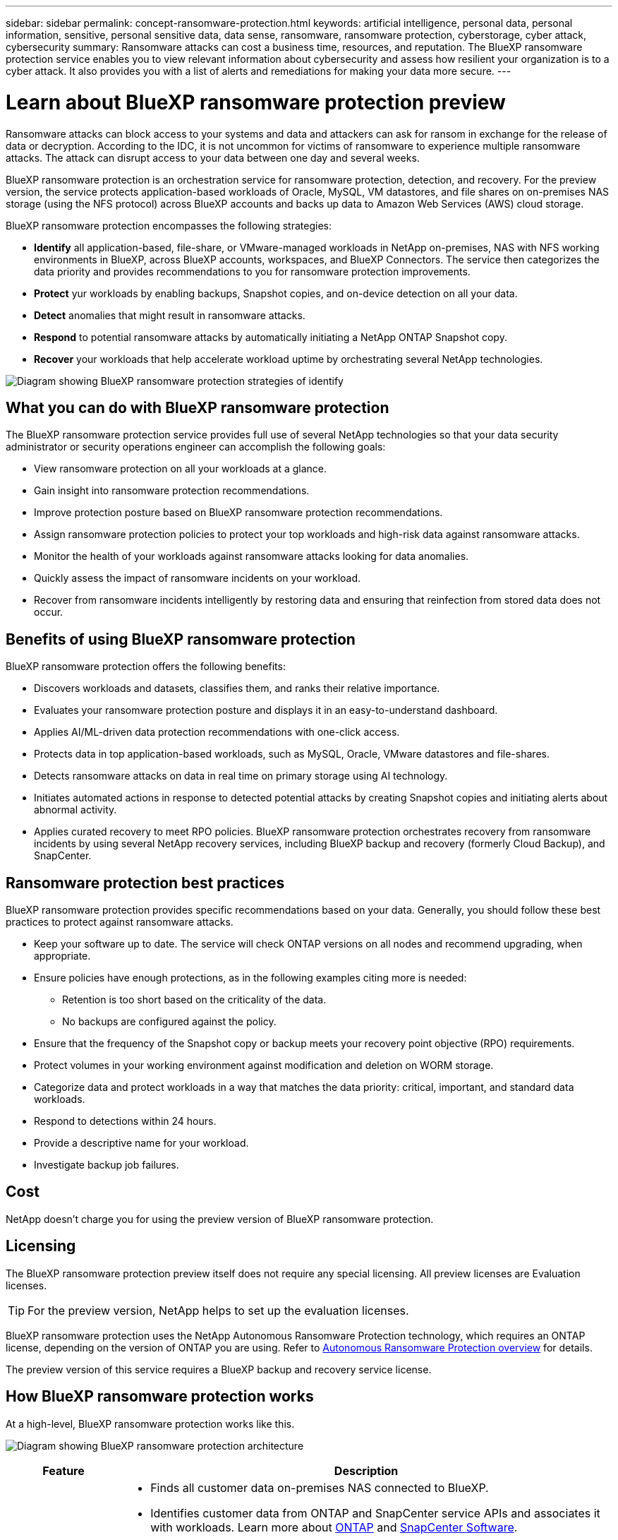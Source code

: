 ---
sidebar: sidebar
permalink: concept-ransomware-protection.html
keywords: artificial intelligence, personal data, personal information, sensitive, personal sensitive data, data sense, ransomware, ransomware protection, cyberstorage, cyber attack, cybersecurity
summary: Ransomware attacks can cost a business time, resources, and reputation. The BlueXP ransomware protection service enables you to view relevant information about cybersecurity and assess how resilient your organization is to a cyber attack. It also provides you with a list of alerts and remediations for making your data more secure.
---

= Learn about BlueXP ransomware protection preview
:hardbreaks:
:nofooter:
:icons: font
:linkattrs:
:imagesdir: ./media/

[.lead]
Ransomware attacks can block access to your systems and data and attackers can ask for ransom in exchange for the release of data or decryption. According to the IDC, it is not uncommon for victims of ransomware to experience multiple ransomware attacks. The attack can disrupt access to your data between one day and several weeks. 

BlueXP ransomware protection is an orchestration service for ransomware protection, detection, and recovery. For the preview version, the service protects application-based workloads of Oracle, MySQL, VM datastores, and file shares on on-premises NAS storage (using the NFS protocol) across BlueXP accounts and backs up data to Amazon Web Services (AWS) cloud storage. 


BlueXP ransomware protection encompasses the following strategies:

* *Identify* all application-based, file-share, or VMware-managed workloads in NetApp on-premises, NAS with NFS working environments in BlueXP, across BlueXP accounts, workspaces, and BlueXP Connectors. The service then categorizes the data priority and provides recommendations to you for ransomware protection improvements.

* *Protect* yur workloads by enabling backups, Snapshot copies, and on-device detection on all your data.  

* *Detect* anomalies that might result in ransomware attacks. 

//* *Respond* to potential ransomware attacks by automatically initiating a tamper-proof NetApp Snapshot that is locked so that the copy cannot be deleted accidentally or maliciously (with cloud-based DataLock features enabled). With cloud-based NetApp DataLock enabled, your backup data will stay immutable and protected end to end from ransomware attacks at the source and in the destination.

* *Respond* to potential ransomware attacks by automatically initiating a NetApp ONTAP Snapshot copy.

//For details about DataLock, refer to https://bluexp.netapp.com/blog/cbs-blg-cloud-backup-datalock-a-new-way-to-keep-backup-data-immutable[a blog about a new way to keep backup data immutable^].

* *Recover* your workloads that help accelerate workload uptime by orchestrating several NetApp technologies. 

image:diagram-rp-features-phases.png[Diagram showing BlueXP ransomware protection strategies of identify, protect, detect, respond, and recover]

== What you can do with BlueXP ransomware protection 

The BlueXP ransomware protection service provides full use of several NetApp technologies so that your data security administrator or security operations engineer can accomplish the following goals:

* View ransomware protection on all your workloads at a glance.
* Gain insight into ransomware protection recommendations.
* Improve protection posture based on BlueXP ransomware protection recommendations.
* Assign ransomware protection policies to protect your top workloads and high-risk data against ransomware attacks.
* Monitor the health of your workloads against ransomware attacks looking for data anomalies.
* Quickly assess the impact of ransomware incidents on your workload. 
* Recover from ransomware incidents intelligently by restoring data and ensuring that reinfection from stored data does not occur. 

== Benefits of using BlueXP ransomware protection 

BlueXP ransomware protection offers the following benefits: 

* Discovers workloads and datasets, classifies them, and ranks their relative importance.
* Evaluates your ransomware protection posture and displays it in an easy-to-understand dashboard.
* Applies AI/ML-driven data protection recommendations with one-click access.
* Protects data in top application-based workloads, such as MySQL, Oracle, VMware datastores and file-shares. 
* Detects ransomware attacks on data in real time on primary storage using AI technology.
* Initiates automated actions in response to detected potential attacks by creating Snapshot copies and initiating alerts about abnormal activity.
* Applies curated recovery to meet RPO policies. BlueXP ransomware protection orchestrates recovery from ransomware incidents by using several NetApp recovery services, including BlueXP backup and recovery (formerly Cloud Backup), and SnapCenter. 

//* Applies curated recovery to meet RPO policies. BlueXP ransomware protection orchestrates recovery from ransomware incidents by using several NetApp recovery services, including BlueXP backup and recovery (formerly Cloud Backup), SnapCenter, SnapRestore, and AIQ.

== Ransomware protection best practices

BlueXP ransomware protection provides specific recommendations based on your data. Generally, you should follow these best practices to protect against ransomware attacks.

* Keep your software up to date. The service will check ONTAP versions on all nodes and recommend upgrading, when appropriate.
* Ensure policies have enough protections, as in the following examples citing more is needed:
** Retention is too short based on the criticality of the data.
** No backups are configured against the policy.
* Ensure that the frequency of the Snapshot copy or backup meets your recovery point objective (RPO) requirements. 
* Protect volumes in your working environment against modification and deletion on WORM storage. 
* Categorize data and protect workloads in a way that matches the data priority: critical, important, and standard data workloads.  
* Respond to detections within 24 hours.
* Provide a descriptive name for your workload.
* Investigate backup job failures. 

== Cost 

NetApp doesn’t charge you for using the preview version of BlueXP ransomware protection.

== Licensing 

The BlueXP ransomware protection preview itself does not require any special licensing.  All preview licenses are Evaluation licenses.  

TIP: For the preview version, NetApp helps to set up the evaluation licenses.

BlueXP ransomware protection uses the NetApp Autonomous Ransomware Protection technology, which requires an ONTAP license, depending on the version of ONTAP you are using. Refer to https://docs.netapp.com/us-en/ontap/anti-ransomware/index.html[Autonomous Ransomware Protection overview^] for details. 

The preview version of this service requires a BlueXP backup and recovery service license. 



== How BlueXP ransomware protection works

At a high-level, BlueXP ransomware protection works like this.

image:diagram-rp-architecture-preview.png[Diagram showing BlueXP ransomware protection architecture]


[cols=2*,options="header",cols="15,65a",width="100%"]
|===
| Feature
| Description


| *IDENTIFY* | * Finds all customer data on-premises NAS connected to BlueXP.
 * Identifies customer data from ONTAP and SnapCenter service APIs and associates it with workloads. Learn more about https://docs.netapp.com/us-en/ontap-family/[ONTAP^] and https://docs.netapp.com/us-en/snapcenter/index.html[SnapCenter Software^].
 * Discovers each volume's current protection level of NetApp Snapshot copies and backup policies as well as any on-box detection capabilities. The service then associates this protection posture with the workloads by using BlueXP backup and recovery, BlueXP digital advisor, and ONTAP services and NetApp technologies such as Autonomous Ransomware Protection, FPolicy, Backup policies, and Snapshot policies.
 Learn more about https://docs.netapp.com/us-en/ontap/anti-ransomware/index.html[Autonomous Ransomware Protection^] and https://docs.netapp.com/us-en/bluexp-backup-recovery/index.html[BlueXP backup and recovery^], https://docs.netapp.com/us-en/active-iq/index.html[BlueXP Digital Advisor^], and https://docs.netapp.com/us-en/ontap/nas-audit/two-parts-fpolicy-solution-concept.html[ONTAP FPolicy^].
* Assigns a business priority to each workload based on discovered protection levels.
//* Assigns a business priority to each workload based on discovered protection levels by using BlueXP classification (formerly Cloud Data Sense). 
// Learn more about https://docs.netapp.com/us-en/bluexp-classification/index.html[BlueXP classification^].
* Recommends protection policies for workloads based on their business priority.
* Ransomware protection also learns the policy associations and recommends your custom policies to similar workloads.

| *PROTECT* | * Orchestrates the use of BlueXP backup and recovery, SnapCenter service, and ONTAP APIs by applying policies to each of the volumes associated with the workload. 
//https://docs.netapp.com/us-en/ontap/snaplock/snaplock-concept.html[Learn more about SnapLock^].

| *DETECT* | * Detects potential attacks with a machine learning (ML) model that detects potentially anomalous encryption and activity. Applies ransomware protection technology by using NetApp Advanced Ransomware Detection, a machine learning (ML) model that detects malicious file encryptions. 
* Determines the specific suspect files and maps that attack to the associated workloads, using ONTAP, Autonomous Ransomware Protection, FPolicy, and Advanced Ransomware Detection. 

|*RESPOND* | * Shows relevant data, such as file activity, user activity, and entropy, to help you complete analyses about the attack.
* Initiates quick Snapshot copies by using NetApp technologies and products such as ONTAP, Autonomous Ransomware Protection, FPolicy, and Advanced Ransomware Protection. 

|*RECOVER* | //* Verifies that backup data on secondary storage is clean and scans for known ransomware signatures in the data.
* Determines the best Snapshot or backup and recommends the best recovery point actual (RPA) by using BlueXP backup and recovery, ONTAP, Autonomous Ransomware Protection, FPolicy, and Advanced Ransomware Protection technologies and services. 
* Orchestrates the recovery of VMs, crash-consistent volumes, and files associated with a workload.
|===



== Supported working environments and data sources

Use BlueXP ransomware protection preview to see how resilient your data is to a cyber attack on the following types of working environments and data sources:

*Working environments*

For the preview version, BlueXP ransomware protection supports the following working environments: 

* Amazon Web Services 


*Data sources*

* NetApp file shares
* VMware datastores
* Databases (For the preview version, Oracle and MySQL)

== Terms that might help you with ransomware protection

You might benefit by understanding some terminology related to ransomware protection. 

* *Protection*: Protection in BlueXP ransomware protection means ensuring that Snapshots and immutable backups occur on a regular basis to a different security domain using protection policies. 
* *Workload*: A workload in BlueXP ransomware protection preview can include MySQL or Oracle applications, VMware datastores, or file shares. 
